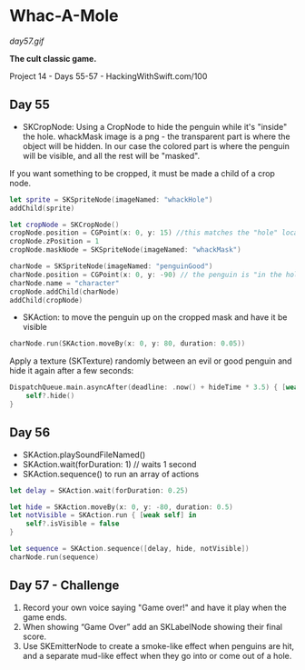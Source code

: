 * Whac-A-Mole

[[day57.gif]]

*The cult classic game.*

Project 14 - Days 55-57 - HackingWithSwift.com/100

** Day 55
 - SKCropNode: Using a CropNode to hide the penguin while it's "inside" the hole. whackMask image is a png - the transparent part is where the object will be hidden. In our case the colored part is where the penguin will be visible, and all the rest will be "masked".

If you want something to be cropped, it must be made a child of a crop node.

#+BEGIN_SRC Swift
        let sprite = SKSpriteNode(imageNamed: "whackHole")
        addChild(sprite)
        
        let cropNode = SKCropNode()
        cropNode.position = CGPoint(x: 0, y: 15) //this matches the "hole" location from what whackHole graphic. 
        cropNode.zPosition = 1
        cropNode.maskNode = SKSpriteNode(imageNamed: "whackMask")
        
        charNode = SKSpriteNode(imageNamed: "penguinGood")
        charNode.position = CGPoint(x: 0, y: -90) // the penguin is "in the hole" by default
        charNode.name = "character"
        cropNode.addChild(charNode)
        addChild(cropNode)
#+END_SRC
 - SKAction: to move the penguin up on the cropped mask and have it be visible
#+BEGIN_SRC Swift
charNode.run(SKAction.moveBy(x: 0, y: 80, duration: 0.05))
#+END_SRC

Apply a texture (SKTexture) randomly between an evil or good penguin and hide it again after a few seconds:

#+BEGIN_SRC Swift
DispatchQueue.main.asyncAfter(deadline: .now() + hideTime * 3.5) { [weak self] in
    self?.hide()
}
#+END_SRC
** Day 56
 - SKAction.playSoundFileNamed()
 - SKAction.wait(forDuration: 1) // waits 1 second
 - SKAction.sequence() to run an array of actions
#+BEGIN_SRC Swift
        let delay = SKAction.wait(forDuration: 0.25)
        
        let hide = SKAction.moveBy(x: 0, y: -80, duration: 0.5)
        let notVisible = SKAction.run { [weak self] in
            self?.isVisible = false
        }
        
        let sequence = SKAction.sequence([delay, hide, notVisible])
        charNode.run(sequence)
#+END_SRC
** Day 57 - Challenge
1. Record your own voice saying "Game over!" and have it play when the game ends.
2. When showing “Game Over” add an SKLabelNode showing their final score.
3. Use SKEmitterNode to create a smoke-like effect when penguins are hit, and a separate mud-like effect when they go into or come out of a hole.
